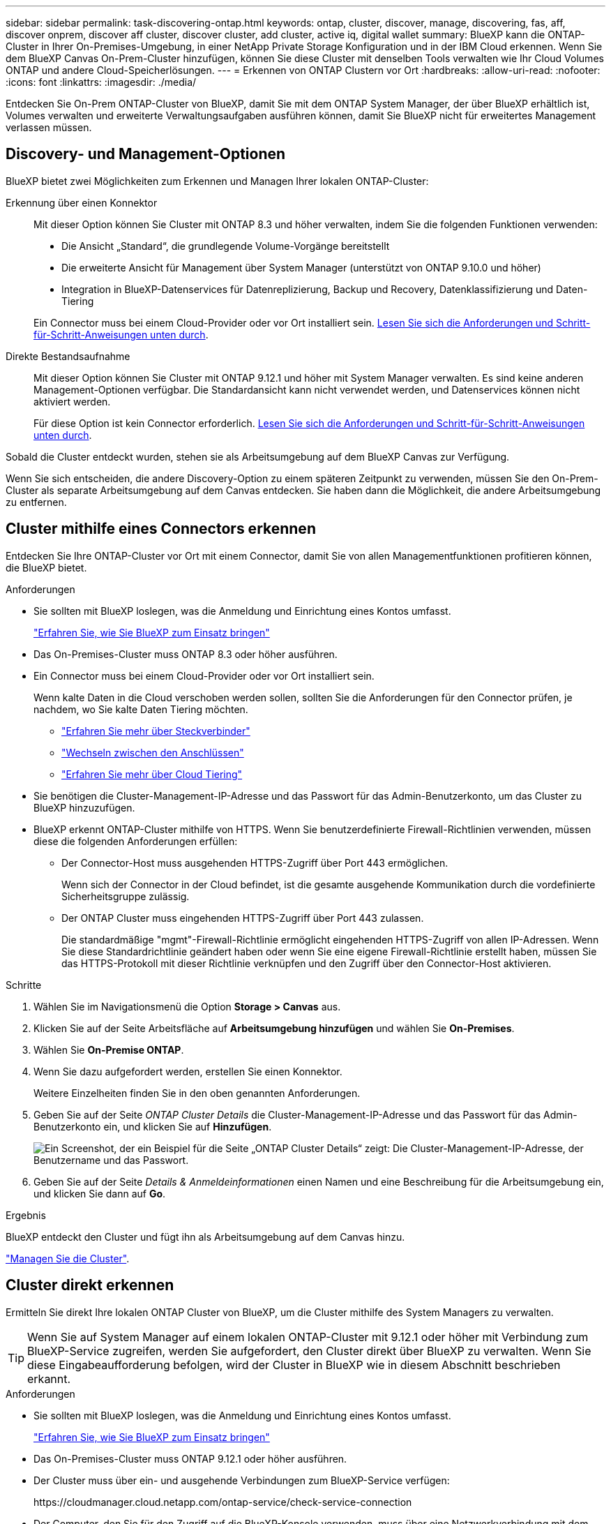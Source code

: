 ---
sidebar: sidebar 
permalink: task-discovering-ontap.html 
keywords: ontap, cluster, discover, manage, discovering, fas, aff, discover onprem, discover aff cluster, discover cluster, add cluster, active iq, digital wallet 
summary: BlueXP kann die ONTAP-Cluster in Ihrer On-Premises-Umgebung, in einer NetApp Private Storage Konfiguration und in der IBM Cloud erkennen. Wenn Sie dem BlueXP Canvas On-Prem-Cluster hinzufügen, können Sie diese Cluster mit denselben Tools verwalten wie Ihr Cloud Volumes ONTAP und andere Cloud-Speicherlösungen. 
---
= Erkennen von ONTAP Clustern vor Ort
:hardbreaks:
:allow-uri-read: 
:nofooter: 
:icons: font
:linkattrs: 
:imagesdir: ./media/


[role="lead"]
Entdecken Sie On-Prem ONTAP-Cluster von BlueXP, damit Sie mit dem ONTAP System Manager, der über BlueXP erhältlich ist, Volumes verwalten und erweiterte Verwaltungsaufgaben ausführen können, damit Sie BlueXP nicht für erweitertes Management verlassen müssen.



== Discovery- und Management-Optionen

BlueXP bietet zwei Möglichkeiten zum Erkennen und Managen Ihrer lokalen ONTAP-Cluster:

Erkennung über einen Konnektor:: Mit dieser Option können Sie Cluster mit ONTAP 8.3 und höher verwalten, indem Sie die folgenden Funktionen verwenden:
+
--
* Die Ansicht „Standard“, die grundlegende Volume-Vorgänge bereitstellt
* Die erweiterte Ansicht für Management über System Manager (unterstützt von ONTAP 9.10.0 und höher)
* Integration in BlueXP-Datenservices für Datenreplizierung, Backup und Recovery, Datenklassifizierung und Daten-Tiering


Ein Connector muss bei einem Cloud-Provider oder vor Ort installiert sein. <<Cluster mithilfe eines Connectors erkennen,Lesen Sie sich die Anforderungen und Schritt-für-Schritt-Anweisungen unten durch>>.

--
Direkte Bestandsaufnahme:: Mit dieser Option können Sie Cluster mit ONTAP 9.12.1 und höher mit System Manager verwalten. Es sind keine anderen Management-Optionen verfügbar. Die Standardansicht kann nicht verwendet werden, und Datenservices können nicht aktiviert werden.
+
--
Für diese Option ist kein Connector erforderlich. <<Cluster direkt erkennen,Lesen Sie sich die Anforderungen und Schritt-für-Schritt-Anweisungen unten durch>>.

--


Sobald die Cluster entdeckt wurden, stehen sie als Arbeitsumgebung auf dem BlueXP Canvas zur Verfügung.

Wenn Sie sich entscheiden, die andere Discovery-Option zu einem späteren Zeitpunkt zu verwenden, müssen Sie den On-Prem-Cluster als separate Arbeitsumgebung auf dem Canvas entdecken. Sie haben dann die Möglichkeit, die andere Arbeitsumgebung zu entfernen.



== Cluster mithilfe eines Connectors erkennen

Entdecken Sie Ihre ONTAP-Cluster vor Ort mit einem Connector, damit Sie von allen Managementfunktionen profitieren können, die BlueXP bietet.

.Anforderungen
* Sie sollten mit BlueXP loslegen, was die Anmeldung und Einrichtung eines Kontos umfasst.
+
https://docs.netapp.com/us-en/cloud-manager-setup-admin/concept-overview.html["Erfahren Sie, wie Sie BlueXP zum Einsatz bringen"^]

* Das On-Premises-Cluster muss ONTAP 8.3 oder höher ausführen.
* Ein Connector muss bei einem Cloud-Provider oder vor Ort installiert sein.
+
Wenn kalte Daten in die Cloud verschoben werden sollen, sollten Sie die Anforderungen für den Connector prüfen, je nachdem, wo Sie kalte Daten Tiering möchten.

+
** https://docs.netapp.com/us-en/cloud-manager-setup-admin/concept-connectors.html["Erfahren Sie mehr über Steckverbinder"^]
** https://docs.netapp.com/us-en/cloud-manager-setup-admin/task-managing-connectors.html["Wechseln zwischen den Anschlüssen"^]
** https://docs.netapp.com/us-en/cloud-manager-tiering/concept-cloud-tiering.html["Erfahren Sie mehr über Cloud Tiering"^]


* Sie benötigen die Cluster-Management-IP-Adresse und das Passwort für das Admin-Benutzerkonto, um das Cluster zu BlueXP hinzuzufügen.
* BlueXP erkennt ONTAP-Cluster mithilfe von HTTPS. Wenn Sie benutzerdefinierte Firewall-Richtlinien verwenden, müssen diese die folgenden Anforderungen erfüllen:
+
** Der Connector-Host muss ausgehenden HTTPS-Zugriff über Port 443 ermöglichen.
+
Wenn sich der Connector in der Cloud befindet, ist die gesamte ausgehende Kommunikation durch die vordefinierte Sicherheitsgruppe zulässig.

** Der ONTAP Cluster muss eingehenden HTTPS-Zugriff über Port 443 zulassen.
+
Die standardmäßige "mgmt"-Firewall-Richtlinie ermöglicht eingehenden HTTPS-Zugriff von allen IP-Adressen. Wenn Sie diese Standardrichtlinie geändert haben oder wenn Sie eine eigene Firewall-Richtlinie erstellt haben, müssen Sie das HTTPS-Protokoll mit dieser Richtlinie verknüpfen und den Zugriff über den Connector-Host aktivieren.





.Schritte
. Wählen Sie im Navigationsmenü die Option *Storage > Canvas* aus.
. Klicken Sie auf der Seite Arbeitsfläche auf *Arbeitsumgebung hinzufügen* und wählen Sie *On-Premises*.
. Wählen Sie *On-Premise ONTAP*.
. Wenn Sie dazu aufgefordert werden, erstellen Sie einen Konnektor.
+
Weitere Einzelheiten finden Sie in den oben genannten Anforderungen.

. Geben Sie auf der Seite _ONTAP Cluster Details_ die Cluster-Management-IP-Adresse und das Passwort für das Admin-Benutzerkonto ein, und klicken Sie auf *Hinzufügen*.
+
image:screenshot_discover_ontap.png["Ein Screenshot, der ein Beispiel für die Seite „ONTAP Cluster Details“ zeigt: Die Cluster-Management-IP-Adresse, der Benutzername und das Passwort."]

. Geben Sie auf der Seite _Details & Anmeldeinformationen_ einen Namen und eine Beschreibung für die Arbeitsumgebung ein, und klicken Sie dann auf *Go*.


.Ergebnis
BlueXP entdeckt den Cluster und fügt ihn als Arbeitsumgebung auf dem Canvas hinzu.

link:task-manage-ontap-connector.html["Managen Sie die Cluster"].



== Cluster direkt erkennen

Ermitteln Sie direkt Ihre lokalen ONTAP Cluster von BlueXP, um die Cluster mithilfe des System Managers zu verwalten.


TIP: Wenn Sie auf System Manager auf einem lokalen ONTAP-Cluster mit 9.12.1 oder höher mit Verbindung zum BlueXP-Service zugreifen, werden Sie aufgefordert, den Cluster direkt über BlueXP zu verwalten. Wenn Sie diese Eingabeaufforderung befolgen, wird der Cluster in BlueXP wie in diesem Abschnitt beschrieben erkannt.

.Anforderungen
* Sie sollten mit BlueXP loslegen, was die Anmeldung und Einrichtung eines Kontos umfasst.
+
https://docs.netapp.com/us-en/cloud-manager-setup-admin/concept-overview.html["Erfahren Sie, wie Sie BlueXP zum Einsatz bringen"^]

* Das On-Premises-Cluster muss ONTAP 9.12.1 oder höher ausführen.
* Der Cluster muss über ein- und ausgehende Verbindungen zum BlueXP-Service verfügen:
+
\https://cloudmanager.cloud.netapp.com/ontap-service/check-service-connection

* Der Computer, den Sie für den Zugriff auf die BlueXP-Konsole verwenden, muss über eine Netzwerkverbindung mit dem lokalen ONTAP-Cluster verfügen, ähnlich wie Sie Verbindungen zu anderen Ressourcen in Ihrem privaten Netzwerk bereitstellen würden.
* Sie benötigen die Cluster-Management-IP-Adresse und das Passwort für das Admin-Benutzerkonto.
* BlueXP erkennt ONTAP-Cluster mithilfe von HTTPS. Wenn Sie benutzerdefinierte Firewallrichtlinien verwenden, muss der ONTAP-Cluster eingehenden HTTPS-Zugriff über Port 443 ermöglichen.
+
Die standardmäßige "mgmt"-Firewall-Richtlinie ermöglicht eingehenden HTTPS-Zugriff von allen IP-Adressen. Wenn Sie diese Standardrichtlinie geändert haben oder wenn Sie eine eigene Firewall-Richtlinie erstellt haben, müssen Sie das HTTPS-Protokoll mit dieser Richtlinie verknüpfen und den Zugriff über den Connector-Host aktivieren.



.Schritte
. Wählen Sie im Navigationsmenü die Option *Storage > Canvas* aus.
. Klicken Sie auf der Seite Arbeitsfläche auf *Arbeitsumgebung hinzufügen* und wählen Sie *On-Premises*.
. Wählen Sie *Lokales ONTAP (direkt)* aus.
. Geben Sie die Cluster-Management-IP-Adresse, das Passwort für das Admin-Benutzerkonto ein, und klicken Sie auf *Hinzufügen*.


.Ergebnis
BlueXP entdeckt den Cluster und fügt ihn als Arbeitsumgebung auf dem Canvas hinzu.

link:task-manage-ontap-direct.html["Managen Sie die Cluster"].
